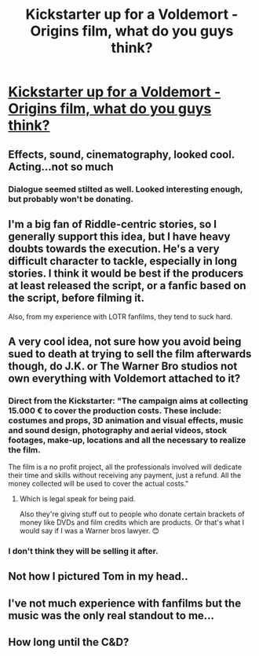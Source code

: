 #+TITLE: Kickstarter up for a Voldemort - Origins film, what do you guys think?

* [[https://www.kickstarter.com/projects/freshscreamprod/voldemort-origins-of-the-heir][Kickstarter up for a Voldemort - Origins film, what do you guys think?]]
:PROPERTIES:
:Score: 7
:DateUnix: 1459452742.0
:DateShort: 2016-Apr-01
:FlairText: Discussion
:END:

** Effects, sound, cinematography, looked cool. Acting...not so much
:PROPERTIES:
:Score: 10
:DateUnix: 1459456311.0
:DateShort: 2016-Apr-01
:END:

*** Dialogue seemed stilted as well. Looked interesting enough, but probably won't be donating.
:PROPERTIES:
:Author: inimically
:Score: 5
:DateUnix: 1459460748.0
:DateShort: 2016-Apr-01
:END:


** I'm a big fan of Riddle-centric stories, so I generally support this idea, but I have heavy doubts towards the execution. He's a very difficult character to tackle, especially in long stories. I think it would be best if the producers at least released the script, or a fanfic based on the script, before filming it.

Also, from my experience with LOTR fanfilms, they tend to suck hard.
:PROPERTIES:
:Author: Almavet
:Score: 3
:DateUnix: 1459455746.0
:DateShort: 2016-Apr-01
:END:


** A very cool idea, not sure how you avoid being sued to death at trying to sell the film afterwards though, do J.K. or The Warner Bro studios not own everything with Voldemort attached to it?
:PROPERTIES:
:Author: hugggybear
:Score: 3
:DateUnix: 1459455329.0
:DateShort: 2016-Apr-01
:END:

*** Direct from the Kickstarter: "The campaign aims at collecting 15.000 € to cover the production costs. These include: costumes and props, 3D animation and visual effects, music and sound design, photography and aerial videos, stock footages, make-up, locations and all the necessary to realize the film.

The film is a no profit project, all the professionals involved will dedicate their time and skills without receiving any payment, just a refund. All the money collected will be used to cover the actual costs."
:PROPERTIES:
:Author: Blinkdawg15
:Score: 1
:DateUnix: 1459463158.0
:DateShort: 2016-Apr-01
:END:

**** Which is legal speak for being paid.

Also they're giving stuff out to people who donate certain brackets of money like DVDs and film credits which are products. Or that's what I would say if I was a Warner bros lawyer. 😊
:PROPERTIES:
:Author: hugggybear
:Score: 0
:DateUnix: 1459525801.0
:DateShort: 2016-Apr-01
:END:


*** I don't think they will be selling it after.
:PROPERTIES:
:Score: 1
:DateUnix: 1459455946.0
:DateShort: 2016-Apr-01
:END:


** Not how I pictured Tom in my head..
:PROPERTIES:
:Author: TheDracken
:Score: 2
:DateUnix: 1459458965.0
:DateShort: 2016-Apr-01
:END:


** I've not much experience with fanfilms but the music was the only real standout to me...
:PROPERTIES:
:Score: 1
:DateUnix: 1459453142.0
:DateShort: 2016-Apr-01
:END:


** How long until the C&D?
:PROPERTIES:
:Author: jeffala
:Score: 1
:DateUnix: 1459463592.0
:DateShort: 2016-Apr-01
:END:
